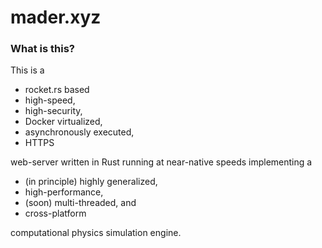 * mader.xyz

*** What is this?
This is a 
- rocket.rs based
- high-speed,
- high-security,
- Docker virtualized,
- asynchronously executed,
- HTTPS
web-server written in Rust running at near-native speeds implementing a
- (in principle) highly generalized,
- high-performance,
- (soon) multi-threaded, and
- cross-platform
computational physics simulation engine.
